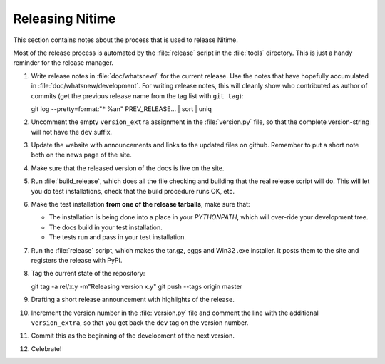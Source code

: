 .. _how-to-release:

=================
Releasing Nitime
=================

This section contains notes about the process that is used to release Nitime.

Most of the release process is automated by the :file:`release` script in the
:file:`tools` directory.  This is just a handy reminder for the release manager.

#. Write release notes in :file:`doc/whatsnew/` for the current release. Use
   the notes that have hopefully accumulated in
   :file:`doc/whatsnew/development`. For writing release notes, this will
   cleanly show who contributed as author of commits (get the previous release
   name from the tag list with ``git tag``)::

   git log --pretty=format:"* %an" PREV_RELEASE... | sort | uniq

#. Uncomment the empty ``version_extra`` assignment in the :file:`version.py`
   file, so that the complete version-string will not have the ``dev`` suffix. 

#. Update the website with announcements and links to the updated files on
   github. Remember to put a short note both on the news page of the site.

#. Make sure that the released version of the docs is live on the site. 

#. Run :file:`build_release`, which does all the file checking and building
   that the real release script will do.  This will let you do test
   installations, check that the build procedure runs OK, etc.

#. Make the test installation **from one of the release tarballs**, make sure
   that:

   - The installation is being done into a place in your `PYTHONPATH`, which
     will over-ride your development tree. 

   - The docs build in your test installation.

   - The tests run and pass in your test installation.
  
#. Run the :file:`release` script, which makes the tar.gz, eggs and Win32 .exe
   installer. It posts them to the site and registers the release with PyPI.

#. Tag the current state of the repository::

   git tag -a rel/x.y -m"Releasing version x.y"
   git push --tags origin master

#. Drafting a short release announcement with highlights of the release. 

#. Increment the version number in the :file:`version.py` file and comment the
   line with the additional ``version_extra``, so that you get back the ``dev``
   tag on the version number.

#. Commit this as the beginning of the development of the next version. 

#. Celebrate!
